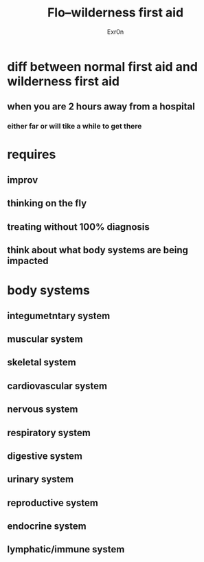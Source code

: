 #+AUTHOR: Exr0n
#+TITLE: Flo--wilderness first aid
* diff between normal first aid and wilderness first aid
** when you are 2 hours away from a hospital
*** either far or will tike a while to get there
* requires
** improv
** thinking on the fly
** treating without 100% diagnosis
** think about what body systems are being impacted
* body systems
** integumetntary system
** muscular system
** skeletal system
** cardiovascular system
** nervous system
** respiratory system
** digestive system
** urinary system
** reproductive system
** endocrine system
** lymphatic/immune system
